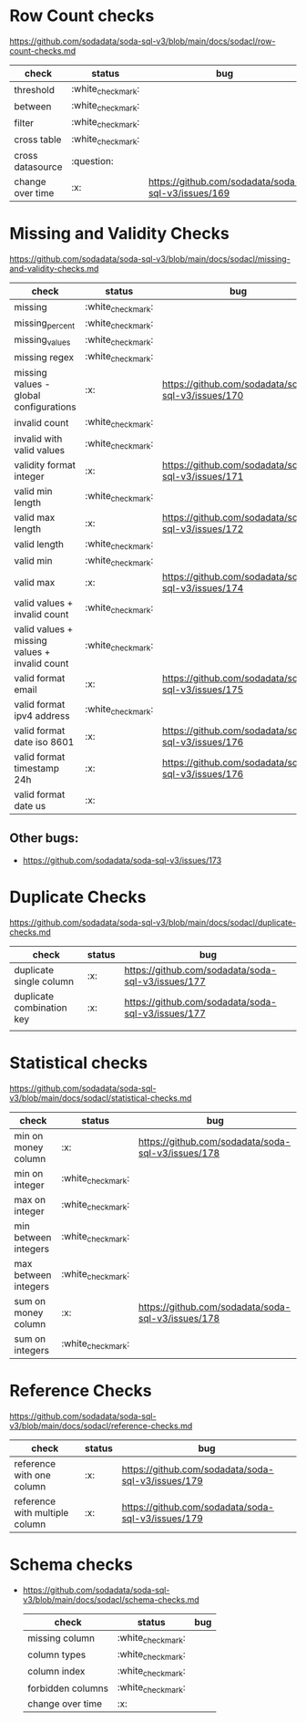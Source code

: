 * Row Count checks
  https://github.com/sodadata/soda-sql-v3/blob/main/docs/sodacl/row-count-checks.md

| check            | status | bug                                                |
|------------------+--------+----------------------------------------------------|
| threshold        | :white_check_mark:    |                                                    |
| between          | :white_check_mark:    |                                                    |
| filter           | :white_check_mark:    |                                                    |
| cross table      | :white_check_mark:    |                                                    |
| cross datasource | :question:    |                                                    |
| change over time | :x:    | https://github.com/sodadata/soda-sql-v3/issues/169 |


* Missing and Validity Checks
 https://github.com/sodadata/soda-sql-v3/blob/main/docs/sodacl/missing-and-validity-checks.md

 | check                                         | status | bug                                                |
 |-----------------------------------------------+--------+----------------------------------------------------|
 | missing                                       | :white_check_mark:    |                                                    |
 | missing_percent                               | :white_check_mark:    |                                                    |
 | missing_values                                | :white_check_mark:    |                                                    |
 | missing regex                                 | :white_check_mark:    |                                                    |
 | missing values - global configurations        | :x:    | https://github.com/sodadata/soda-sql-v3/issues/170 |
 | invalid count                                 | :white_check_mark:    |                                                    |
 | invalid with valid values                     | :white_check_mark:    |                                                    |
 | validity format integer                       | :x:    | https://github.com/sodadata/soda-sql-v3/issues/171 |
 | valid min length                              | :white_check_mark:    |                                                    |
 | valid max length                              | :x:    | https://github.com/sodadata/soda-sql-v3/issues/172 |
 | valid length                                  | :white_check_mark:    |                                                    |
 | valid min                                     | :white_check_mark:    |                                                    |
 | valid max                                     | :x:    | https://github.com/sodadata/soda-sql-v3/issues/174 |
 | valid values + invalid count                  | :white_check_mark:    |                                                    |
 | valid values + missing values + invalid count | :white_check_mark:    |                                                    |
 | valid format email                            | :x:    | https://github.com/sodadata/soda-sql-v3/issues/175 |
 | valid format ipv4 address                     | :white_check_mark:    |                                                    |
 | valid format date iso 8601                    | :x:    | https://github.com/sodadata/soda-sql-v3/issues/176 |
 | valid format timestamp 24h                    | :x:    | https://github.com/sodadata/soda-sql-v3/issues/176 |
 | valid format date us                          | :x:    |                                                    |

** Other bugs:
 - https://github.com/sodadata/soda-sql-v3/issues/173

*  Duplicate Checks
 https://github.com/sodadata/soda-sql-v3/blob/main/docs/sodacl/duplicate-checks.md

| check                     | status | bug                                                |
|---------------------------+--------+----------------------------------------------------|
| duplicate single column   | :x:    | https://github.com/sodadata/soda-sql-v3/issues/177 |
| duplicate combination key | :x:    | https://github.com/sodadata/soda-sql-v3/issues/177 |
|                           |        |                                                    |
* Statistical checks
 https://github.com/sodadata/soda-sql-v3/blob/main/docs/sodacl/statistical-checks.md

| check                | status | bug                                                |
|----------------------+--------+----------------------------------------------------|
| min on money column  | :x:    | https://github.com/sodadata/soda-sql-v3/issues/178 |
| min on integer       | :white_check_mark:    |                                                    |
| max on integer       | :white_check_mark:    |                                                    |
| min between integers | :white_check_mark:    |                                                    |
| max between integers | :white_check_mark:    |                                                    |
| sum on money column  | :x:    | https://github.com/sodadata/soda-sql-v3/issues/178 |
| sum on integers      | :white_check_mark:    |                                                    |

* Reference Checks
https://github.com/sodadata/soda-sql-v3/blob/main/docs/sodacl/reference-checks.md

| check                          | status | bug                                                |
|--------------------------------+--------+----------------------------------------------------|
| reference with one column      | :x:    | https://github.com/sodadata/soda-sql-v3/issues/179 |
| reference with multiple column | :x:    | https://github.com/sodadata/soda-sql-v3/issues/179 |

* Schema checks
- https://github.com/sodadata/soda-sql-v3/blob/main/docs/sodacl/schema-checks.md
 | check            | status | bug                                                |
 |------------------+--------+----------------------------------------------------|
 | missing column    | :white_check_mark: |                                       |
 | column types      | :white_check_mark: |                                       |
 | column index      | :white_check_mark: |                                       |
 | forbidden columns | :white_check_mark: |                                       |
 | change over time  | :x:                |                                       |
